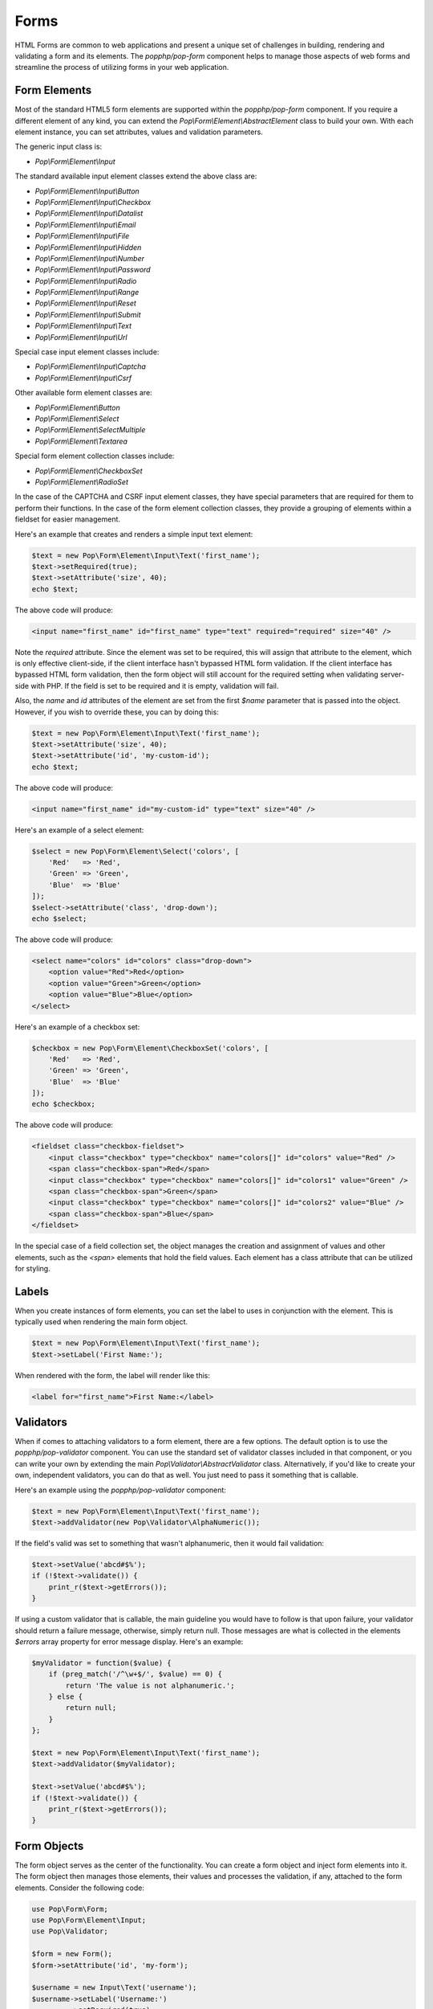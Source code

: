 Forms
=====

HTML Forms are common to web applications and present a unique set of challenges in building, rendering and
validating a form and its elements. The `popphp/pop-form` component helps to manage those aspects of web forms
and streamline the process of utilizing forms in your web application.

Form Elements
-------------

Most of the standard HTML5 form elements are supported within the `popphp/pop-form` component. If you require a
different element of any kind, you can extend the `Pop\\Form\\Element\\AbstractElement` class to build your own.
With each element instance, you can set attributes, values and validation parameters.

The generic input class is:

* `Pop\\Form\\Element\\Input`

The standard available input element classes extend the above class are:

* `Pop\\Form\\Element\\Input\\Button`
* `Pop\\Form\\Element\\Input\\Checkbox`
* `Pop\\Form\\Element\\Input\\Datalist`
* `Pop\\Form\\Element\\Input\\Email`
* `Pop\\Form\\Element\\Input\\File`
* `Pop\\Form\\Element\\Input\\Hidden`
* `Pop\\Form\\Element\\Input\\Number`
* `Pop\\Form\\Element\\Input\\Password`
* `Pop\\Form\\Element\\Input\\Radio`
* `Pop\\Form\\Element\\Input\\Range`
* `Pop\\Form\\Element\\Input\\Reset`
* `Pop\\Form\\Element\\Input\\Submit`
* `Pop\\Form\\Element\\Input\\Text`
* `Pop\\Form\\Element\\Input\\Url`

Special case input element classes include:

* `Pop\\Form\\Element\\Input\\Captcha`
* `Pop\\Form\\Element\\Input\\Csrf`

Other available form element classes are:

* `Pop\\Form\\Element\\Button`
* `Pop\\Form\\Element\\Select`
* `Pop\\Form\\Element\\SelectMultiple`
* `Pop\\Form\\Element\\Textarea`

Special form element collection classes include:

* `Pop\\Form\\Element\\CheckboxSet`
* `Pop\\Form\\Element\\RadioSet`

In the case of the CAPTCHA and CSRF input element classes, they have special parameters that are required for
them to perform their functions. In the case of the form element collection classes, they provide a grouping of
elements within a fieldset for easier management.

Here's an example that creates and renders a simple input text element:

.. code-block:: php

    $text = new Pop\Form\Element\Input\Text('first_name');
    $text->setRequired(true);
    $text->setAttribute('size', 40);
    echo $text;

The above code will produce:

.. code-block:: html

    <input name="first_name" id="first_name" type="text" required="required" size="40" />

Note the `required` attribute. Since the element was set to be required, this will assign that attribute to the
element, which is only effective client-side, if the client interface hasn't bypassed HTML form validation.
If the client interface has bypassed HTML form validation, then the form object will still account for the required
setting when validating server-side with PHP. If the field is set to be required and it is empty, validation will fail.

Also, the `name` and `id` attributes of the element are set from the first `$name` parameter that is passed into the
object. However, if you wish to override these, you can by doing this:

.. code-block:: php

    $text = new Pop\Form\Element\Input\Text('first_name');
    $text->setAttribute('size', 40);
    $text->setAttribute('id', 'my-custom-id');
    echo $text;

The above code will produce:

.. code-block:: html

    <input name="first_name" id="my-custom-id" type="text" size="40" />

Here's an example of a select element:

.. code-block:: php

    $select = new Pop\Form\Element\Select('colors', [
        'Red'   => 'Red',
        'Green' => 'Green',
        'Blue'  => 'Blue'
    ]);
    $select->setAttribute('class', 'drop-down');
    echo $select;

The above code will produce:

.. code-block:: html

    <select name="colors" id="colors" class="drop-down">
        <option value="Red">Red</option>
        <option value="Green">Green</option>
        <option value="Blue">Blue</option>
    </select>

Here's an example of a checkbox set:

.. code-block:: php

    $checkbox = new Pop\Form\Element\CheckboxSet('colors', [
        'Red'   => 'Red',
        'Green' => 'Green',
        'Blue'  => 'Blue'
    ]);
    echo $checkbox;

The above code will produce:

.. code-block:: html

    <fieldset class="checkbox-fieldset">
        <input class="checkbox" type="checkbox" name="colors[]" id="colors" value="Red" />
        <span class="checkbox-span">Red</span>
        <input class="checkbox" type="checkbox" name="colors[]" id="colors1" value="Green" />
        <span class="checkbox-span">Green</span>
        <input class="checkbox" type="checkbox" name="colors[]" id="colors2" value="Blue" />
        <span class="checkbox-span">Blue</span>
    </fieldset>

In the special case of a field collection set, the object manages the creation and assignment of values and other
elements, such as the `<span>` elements that hold the field values. Each element has a class attribute that can
be utilized for styling.

Labels
------

When you create instances of form elements, you can set the label to uses in conjunction with the element. This is
typically used when rendering the main form object.

.. code-block:: php

    $text = new Pop\Form\Element\Input\Text('first_name');
    $text->setLabel('First Name:');

When rendered with the form, the label will render like this:

.. code-block:: html

    <label for="first_name">First Name:</label>

Validators
----------

When if comes to attaching validators to a form element, there are a few options. The default option is to use the
`popphp/pop-validator` component. You can use the standard set of validator classes included in that component,
or you can write your own by extending the main `Pop\\Validator\\AbstractValidator` class. Alternatively, if you'd
like to create your own, independent validators, you can do that as well. You just need to pass it something that
is callable.

Here's an example using the `popphp/pop-validator` component:

.. code-block:: php

    $text = new Pop\Form\Element\Input\Text('first_name');
    $text->addValidator(new Pop\Validator\AlphaNumeric());

If the field's valid was set to something that wasn't alphanumeric, then it would fail validation:

.. code-block:: php

    $text->setValue('abcd#$%');
    if (!$text->validate()) {
        print_r($text->getErrors());
    }

If using a custom validator that is callable, the main guideline you would have to follow is that upon failure,
your validator should return a failure message, otherwise, simply return null. Those messages are what is collected
in the elements `$errors` array property for error message display. Here's an example:

.. code-block:: php

    $myValidator = function($value) {
        if (preg_match('/^\w+$/', $value) == 0) {
            return 'The value is not alphanumeric.';
        } else {
            return null;
        }
    };

    $text = new Pop\Form\Element\Input\Text('first_name');
    $text->addValidator($myValidator);

    $text->setValue('abcd#$%');
    if (!$text->validate()) {
        print_r($text->getErrors());
    }

Form Objects
------------

The form object serves as the center of the functionality. You can create a form object and inject form elements into
it. The form object then manages those elements, their values and processes the validation, if any, attached to the
form elements. Consider the following code:

.. code-block:: php

    use Pop\Form\Form;
    use Pop\Form\Element\Input;
    use Pop\Validator;

    $form = new Form();
    $form->setAttribute('id', 'my-form');

    $username = new Input\Text('username');
    $username->setLabel('Username:')
             ->setRequired(true)
             ->setAttribute('size', 40)
             ->addValidator(new Validator\AlphaNumeric());

    $email = new Input\Email('email');
    $email->setLabel('Email:')
          ->setRequired(true)
          ->setAttribute('size', 40);

    $submit = new Input\Submit('submit', 'SUBMIT');

    $form->addFields([$username, $email, $submit]);

    if ($_POST) {
        $form->setFieldValues($_POST);
        if (!$form->isValid()) {
            echo $form; // Re-render, form has errors
        } else {
            echo 'Valid!';
            print_r($form->toArray());
        }
    } else {
        echo $form;
    }

The form's action is pulled from the current `REQUEST_URI` of the current page, unless otherwise directly specified.
Also, the form's method defaults to `POST` unless otherwise specified. The above code will produce the following
HTML as the initial render by default:

.. code-block:: html

    <form action="/" method="post" id="my-form">
        <fieldset id="my-form-fieldset-1" class="my-form-fieldset">
            <dl>
                <dt>
                    <label for="username" class="required">Username:</label>
                </dt>
                <dd>
                    <input type="text" name="username" id="username" value="" required="required" size="40" />
                </dd>
                <dt>
                    <label for="email" class="required">Email:</label>
                </dt>
                <dd>
                    <input type="email" name="email" id="email" value="" required="required" size="40" />
                </dd>
                <dd>
                    <input type="submit" name="submit" id="submit" value="SUBMIT" />
                </dd>
            </dl>
        </fieldset>
    </form>

If the user were to input non-valid data into on of the fields, and then submit the form, then the script would
be processed again, this time, it would trigger the form validation and render with the error messages, like this:

.. code-block:: html

    <form action="/" method="post" id="my-form">
        <fieldset id="my-form-fieldset-1" class="my-form-fieldset">
            <dl>
                <dt>
                    <label for="username" class="required">Username:</label>
                </dt>
                <dd>
                    <input type="text" name="username" id="username" value="dfvdfv##$dfv" required="required" size="40" />
                    <div class="error">The value must only contain alphanumeric characters.</div>
                </dd>
                <dt>
                    <label for="email" class="required">Email:</label>
                </dt>
                <dd>
                    <input type="email" name="email" id="email" value="" required="required" size="40" />
                </dd>
                <dd>
                    <input type="submit" name="submit" id="submit" value="SUBMIT" />
                </dd>
            </dl>
        </fieldset>
    </form>

As you can see above, the values entered by the user are retained so that they may correct any errors and re-submit
the form. Once the form is corrected and re-submitted, it will pass validation and then move on to the portion of
the script that will handle what to do with the form data.

Using Filters
-------------

When dealing with the data that is being passed through a form object, besides validation, you'll want to consider
adding filters to further protect against bad or malicious data. We can modify the above example to add filters to
be used to process the form data before it is validated or re-rendered to the screen. A filter can be anything that
is callable, like this:

.. code-block:: php

    if ($_POST) {
        $form->addFilter('strip_tags');
        $form->addFilter('htmlentities', [ENT_QUOTES, 'UTF-8']);
        $form->setFieldValues($_POST);
        if (!$form->isValid()) {
            echo $form; // Has errors
        } else {
            echo 'Valid!';
            print_r($form->getFields());
        }
    } else {
        echo $form;
    }

In the above code, the `addFilter` methods are called before the data is set into the form for validation or
re-rendering. The example passes the `strip_tags` and `htmlentities` functions and those functions are applied
to the each value of form data. So, if a user tries to submit the data `<script>alert("Bad Code");</script>` into
one of the fields, it would get filtered and re-rendered like this:

.. code-block:: html

    <input type="text" name="username" id="username" value="alert(&quot;Bad Code&quot;);" required="required" size="40" />

As you can see, the `<script>` tags were stripped and the quotes were converted to HTML entities.

Field Configurations
--------------------

Most of the functionality outlined above can be administered and managed by passing field configuration arrays
into the form object. This helps facilitate and streamline the form creation process. Consider the following
example:

.. code-block:: php

    use Pop\Form\Form;
    use Pop\Validator;

    $fields = [
        'username' => [
            'type'       => 'text',
            'label'      => 'Username',
            'required'   => true,
            'validators' => new Validator\AlphaNumeric(),
            'attributes' => [
                'class' => 'username-field',
                'size'  => 40
            ]
        ],
        'password' => [
            'type'       => 'password',
            'label'      => 'Password',
            'required'   => true,
            'validators' => new Validator\GreaterThanEqual(6),
            'attributes' => [
                'class' => 'password-field',
                'size'  => 40
            ]
        ],
        'submit' => [
            'type'       => 'submit',
            'value'      => 'SUBMIT',
            'attributes' => [
                'class' => 'submit-btn'
            ]
        ]
    ];

    $form = Form::createFromConfig($fields);
    $form->setAttribute('id', 'login-form');

    echo $form;

which will produce the following HTML code:

.. code-block:: html

    <form action="/" method="post" id="login-form">
        <fieldset id="login-form-fieldset-1" class="login-form-fieldset">
            <dl>
                <dt>
                    <label for="username" class="required">Username</label>
                </dt>
                <dd>
                    <input type="text" name="username" id="username" value="" required="required" class="username-field" size="40" />
                </dd>
                <dt>
                    <label for="password" class="required">Password</label>
                </dt>
                <dd>
                    <input type="password" name="password" id="password" value="" required="required" class="password-field" size="40" />
                </dd>
                <dd>
                    <input type="submit" name="submit" id="submit" value="SUBMIT" class="submit-btn" />
                </dd>
            </dl>
        </fieldset>
    </form>

In the above example, the `$fields` is an associative array where the keys are the names of the fields and the array
values contain the field configuration values. Some of the accepted field configuration values are:

* ``'type'`` - field type, i.e. 'button', 'select', 'text', 'textarea', 'checkbox', 'radio', 'input-button'
* ``'label'`` - field label
* ``'required'`` - boolean to set whether the field is required or not. Defaults to false.
* ``'attributes'`` - an array of attributes to apply to the field.
* ``'validators'`` - an array of validators to apply to the field. Can be a single callable validator as well.
* ``'value'`` - the value to be set for the field
* ``'values'`` - the option values to be set for the field (for selects, checkboxes and radios)
* ``'selected'`` - the field value or values that are to be marked as 'selected' within the field's values.
* ``'checked'`` - the field value or values that are to be marked as 'checked' within the field's values.

Here is an example using fields with multiple values:

.. code-block:: php

    use Pop\Form\Form;
    use Pop\Validator;

    $fields = [
        'colors' => [
            'type'   => 'checkbox',
            'label'  => 'Colors',
            'values' => [
                'Red'   => 'Red',
                'Green' => 'Green',
                'Blue'  => 'Blue'
            ],
            'checked' => [
                'Red', 'Green'
            ]
        ],
        'country' => [
            'type'   => 'select',
            'label'  => 'Country',
            'values' => [
                'United States' => 'United States',
                'Canada'        => 'Canada',
                'Mexico'        => 'Mexico'
            ],
            'selected' => 'United States'
        ]
    ];

    $form = Form::createFromConfig($fields);

    echo $form;

which will produce:

.. code-block:: html

    <form action="/" method="post">
        <fieldset id="pop-form-fieldset-1" class="pop-form-fieldset">
            <dl>
                <dt>
                    <label for="colors1">Colors</label>
                </dt>
                <dd>
                    <fieldset class="checkbox-fieldset">
                        <input type="checkbox" name="colors[]" id="colors" value="Red" class="checkbox" checked="checked" />
                        <span class="checkbox-span">Red</span>
                        <input type="checkbox" name="colors[]" id="colors1" value="Green" class="checkbox" checked="checked" />
                        <span class="checkbox-span">Green</span>
                        <input type="checkbox" name="colors[]" id="colors2" value="Blue" class="checkbox" />
                        <span class="checkbox-span">Blue</span>
                    </fieldset>
                </dd>
                <dt>
                    <label for="country">Country</label>
                </dt>
                <dd>
                    <select name="country" id="country">
                        <option value="United States" selected="selected">United States</option>
                        <option value="Canada">Canada</option>
                        <option value="Mexico">Mexico</option>
                    </select>
                </dd>
            </dl>
        </fieldset>
    </form>

Fieldsets
---------

As you've seen in the above examples, the fields that are added to the form object are enclosed in a fieldset group.
This can be leveraged to create other fieldset groups as well as give them legends to better define the fieldsets.

.. code-block:: php

    use Pop\Form\Form;
    use Pop\Validator;

    $fields1 = [
        'username' => [
            'type'       => 'text',
            'label'      => 'Username',
            'required'   => true,
            'validators' => new Validator\AlphaNumeric(),
            'attributes' => [
                'class' => 'username-field',
                'size'  => 40
            ]
        ],
        'password' => [
            'type'       => 'password',
            'label'      => 'Password',
            'required'   => true,
            'validators' => new Validator\GreaterThanEqual(6),
            'attributes' => [
                'class' => 'password-field',
                'size'  => 40
            ]
        ]
    ];
    $fields2 = [
        'submit' => [
            'type'       => 'submit',
            'value'      => 'SUBMIT',
            'attributes' => [
                'class' => 'submit-btn'
            ]
        ]
    ];

    $form = Form::createFromConfig($fields1);
    $form->getFieldset()->setLegend('First Fieldset');
    $form->createFieldset('Second Fieldset');
    $form->addFieldsFromConfig($fields2);

    echo $form;

In the above code, the first set of fields are added to an initial fieldset that's automatically created.
After that, if you want to add more fieldsets, you call the ``createFieldset`` method like above. Then
the current fieldset is changed to the newly created one and the next fields are added to that one. You can
always change to any other fieldset by using the ``setCurrent($i)`` method. The above code would render like this:

.. code-block:: html

    <form action="/" method="post">
        <fieldset id="pop-form-fieldset-1" class="pop-form-fieldset">
            <legend>First Fieldset</legend>
            <dl>
                <dt>
                    <label for="username" class="required">Username:</label>
                </dt>
                <dd>
                    <input type="text" name="username" id="username" value="" required="required" size="40" />
                </dd>
                <dt>
                    <label for="email" class="required">Email:</label>
                </dt>
                <dd>
                    <input type="email" name="email" id="email" value="" required="required" size="40" />
                </dd>
            </dl>
        </fieldset>
        <fieldset id="pop-form-fieldset-2" class="pop-form-fieldset">
            <legend>Second Fieldset</legend>
            <dl>
                <dd>
                    <input type="submit" name="submit" id="submit" value="SUBMIT" />
                </dd>
            </dl>
        </fieldset>
    </form>

The container elements within the fieldset can be controlled by passing a value to the ``$container`` parameter.
The default is 'dl', but 'table', 'div' and 'p' are supported as well.

.. code-block:: php
    $form->createFieldset('Second Fieldset', 'table');

Alternately, you can inject and entire fieldset configuration array. The code below is a more simple way to inject
the fieldset configurations and their legends. And, it will generate the same HTML as above.

.. code-block:: php

    use Pop\Form\Form;
    use Pop\Validator;

    $fieldsets = [
        'First Fieldset' => [
            'username' => [
                'type'       => 'text',
                'label'      => 'Username',
                'required'   => true,
                'validators' => new Validator\AlphaNumeric(),
                'attributes' => [
                    'class' => 'username-field',
                    'size'  => 40
                ]
            ],
            'password' => [
                'type'       => 'password',
                'label'      => 'Password',
                'required'   => true,
                'validators' => new Validator\GreaterThanEqual(6),
                'attributes' => [
                    'class' => 'password-field',
                    'size'  => 40
                ]
            ]
        ],
        'Second Fieldset' => [
            'submit' => [
                'type'       => 'submit',
                'value'      => 'SUBMIT',
                'attributes' => [
                    'class' => 'submit-btn'
                ]
            ]
        ]
    ];

    $form = Form::createFromFieldsetConfig($fieldsets);

    echo $form;

Using Views
-----------

You can still use the form object for managing and validating your form fields and still send the individual
components to a view for you to control how they render as needed. You can do that like this:

.. code-block:: php

    use Pop\Form\Form;
    use Pop\Validator;

    $fields = [
        'username' => [
            'type'       => 'text',
            'label'      => 'Username',
            'required'   => true,
            'validators' => new Validator\AlphaNumeric(),
            'attributes' => [
                'class' => 'username-field',
                'size'  => 40
            ]
        ],
        'password' => [
            'type'       => 'password',
            'label'      => 'Password',
            'required'   => true,
            'validators' => new Validator\GreaterThanEqual(6),
            'attributes' => [
                'class' => 'password-field',
                'size'  => 40
            ]
        ],
        'submit' => [
            'type'       => 'submit',
            'value'      => 'SUBMIT',
            'attributes' => [
                'class' => 'submit-btn'
            ]
        ]
    ];

    $form = Form::createFromConfig($fields);
    $formData = $form->prepareForView();

You can then pass the array ``$formData`` off to your view object to be rendered as you need it to be. That
array will contain the following ``key => value`` entries:

.. code-block:: php

    $formData = [
        'username'        => '<input type="text" name="username"...',
        'username_label'  => '<label for="username" ...',
        'username_errors' => [],
        'password'        => '<input type="text" name="username"...',
        'password_label'  => '<label for="username" ...',
        'password_errors' => [],
        'submit'          => '<input type="submit" name="submit"...',
        'submit_label'    => '',
    ]

Or, if you want even more control, you can send the form object itself into your view object and access
the components like this:

.. code-block:: php

    <form action="/" method="post" id="login-form">
        <fieldset id="login-form-fieldset-1" class="login-form-fieldset">
            <dl>
                <dt>
                    <label for="username" class="required"><?=$form->getField('username')->getLabel(); ?></label>
                </dt>
                <dd>
                    <?=$form->getField('username'); ?>
    <?php if ($form->getField('username')->hasErrors(): ?>
    <?php foreach ($form->getField('username')->getErrors() as $error): ?>
                    <div class="error"><?=$error; ?></div>
    <?php endforeach; ?>
    <?php endif; ?>
                </dd>
                <dt>
                    <label for="password" class="required"><?=$form->getField('password')->getLabel(); ?></label>
                </dt>
                <dd>
                    <?=$form->getField('password'); ?>
    <?php if ($form->getField('password')->hasErrors(): ?>
    <?php foreach ($form->getField('password')->getErrors() as $error): ?>
                    <div class="error"><?=$error; ?></div>
    <?php endforeach; ?>
    <?php endif; ?>
                </dd>
                <dd>
                    <?=$form->getField('submit'); ?>
                </dd>
            </dl>
        </fieldset>
    </form>

